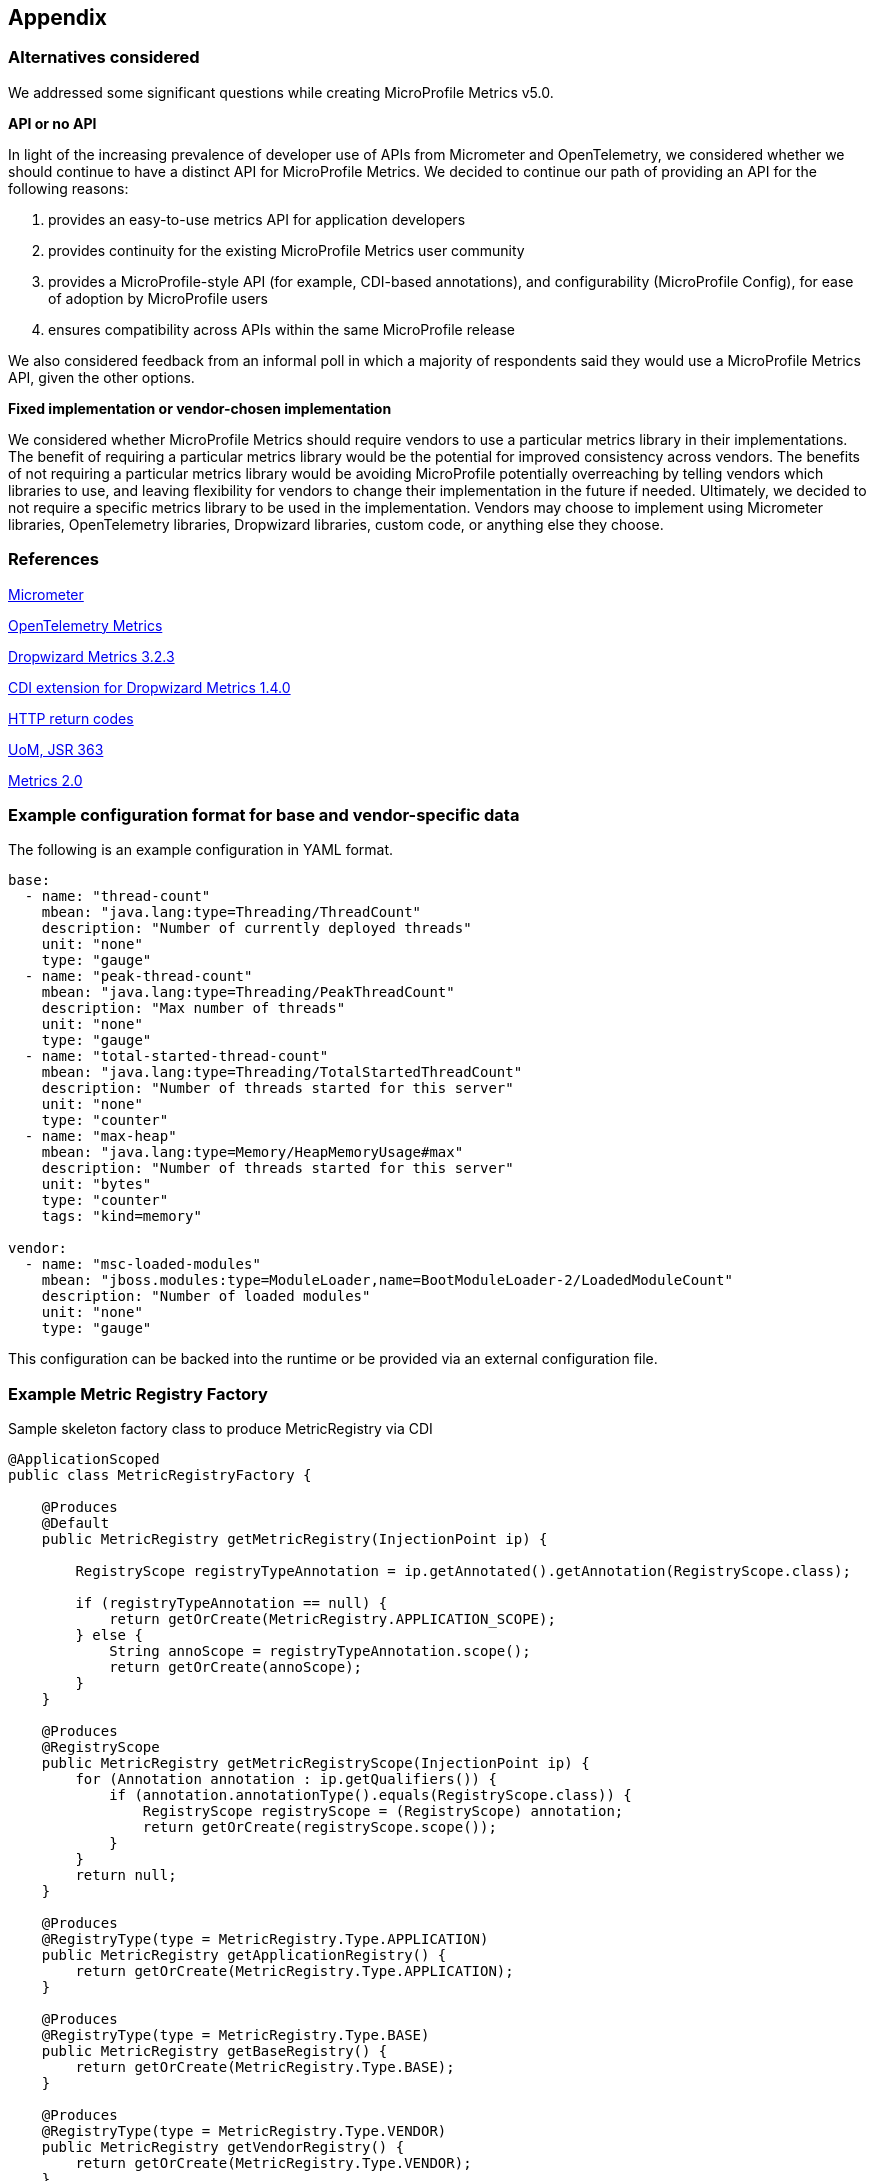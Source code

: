//
// Copyright (c) 2016, 2023 Contributors to the Eclipse Foundation
//
// See the NOTICE file(s) distributed with this work for additional
// information regarding copyright ownership.
//
// Licensed under the Apache License, Version 2.0 (the "License");
// you may not use this file except in compliance with the License.
// You may obtain a copy of the License at
//
//     http://www.apache.org/licenses/LICENSE-2.0
//
// Unless required by applicable law or agreed to in writing, software
// distributed under the License is distributed on an "AS IS" BASIS,
// WITHOUT WARRANTIES OR CONDITIONS OF ANY KIND, either express or implied.
// See the License for the specific language governing permissions and
// limitations under the License.
//

[#appendix]
== Appendix

=== Alternatives considered

We addressed some significant questions while creating MicroProfile Metrics v5.0.

*API or no API*

In light of the increasing prevalence of developer use of APIs from Micrometer and OpenTelemetry, we considered whether we should continue to have a distinct API for MicroProfile Metrics. We decided to continue our path of providing an API for the following reasons:

1. provides an easy-to-use metrics API for application developers
2. provides continuity for the existing MicroProfile Metrics user community
3. provides a MicroProfile-style API (for example, CDI-based annotations), and configurability (MicroProfile Config), for ease of adoption by MicroProfile users
4. ensures compatibility across APIs within the same MicroProfile release

We also considered feedback from an informal poll in which a majority of respondents said they would use a MicroProfile Metrics API, given the other options.


*Fixed implementation or vendor-chosen implementation*

We considered whether MicroProfile Metrics should require vendors to use a particular metrics library in their implementations. The benefit of requiring a particular metrics library would be the potential for improved consistency across vendors. The benefits of not requiring a particular metrics library would be avoiding MicroProfile potentially overreaching by telling vendors which libraries to use, and leaving flexibility for vendors to change their implementation in the future if needed. Ultimately, we decided to not require a specific metrics library to be used in the implementation. Vendors may choose to implement using Micrometer libraries, OpenTelemetry libraries, Dropwizard libraries, custom code, or anything else they choose.


[[references]]
=== References

https://micrometer.io/[Micrometer]

https://opentelemetry.io/docs/reference/specification/metrics/[OpenTelemetry Metrics]

https://github.com/dropwizard/metrics/tree/v3.2.3[Dropwizard Metrics 3.2.3]

https://github.com/astefanutti/metrics-cdi/tree/1.4.0[CDI extension for Dropwizard Metrics 1.4.0]

https://www.w3.org/Protocols/rfc2616/rfc2616-sec10.html[HTTP return codes]

https://github.com/unitsofmeasurement[UoM, JSR 363]

http://metrics20.org/spec/[Metrics 2.0]

=== Example configuration format for base and vendor-specific data


The following is an example configuration in YAML format.

[source]
----
base:
  - name: "thread-count"
    mbean: "java.lang:type=Threading/ThreadCount"
    description: "Number of currently deployed threads"
    unit: "none"
    type: "gauge"
  - name: "peak-thread-count"
    mbean: "java.lang:type=Threading/PeakThreadCount"
    description: "Max number of threads"
    unit: "none"
    type: "gauge"
  - name: "total-started-thread-count"
    mbean: "java.lang:type=Threading/TotalStartedThreadCount"
    description: "Number of threads started for this server"
    unit: "none"
    type: "counter"
  - name: "max-heap"
    mbean: "java.lang:type=Memory/HeapMemoryUsage#max"
    description: "Number of threads started for this server"
    unit: "bytes"
    type: "counter"
    tags: "kind=memory"

vendor:
  - name: "msc-loaded-modules"
    mbean: "jboss.modules:type=ModuleLoader,name=BootModuleLoader-2/LoadedModuleCount"
    description: "Number of loaded modules"
    unit: "none"
    type: "gauge"
----

This configuration can be backed into the runtime or be provided via an external configuration file.

[[metric-registry-factory]]
=== Example Metric Registry Factory

.Sample skeleton factory class to produce MetricRegistry via CDI
[source, java]
----
@ApplicationScoped
public class MetricRegistryFactory {

    @Produces
    @Default
    public MetricRegistry getMetricRegistry(InjectionPoint ip) {

        RegistryScope registryTypeAnnotation = ip.getAnnotated().getAnnotation(RegistryScope.class);

        if (registryTypeAnnotation == null) {
            return getOrCreate(MetricRegistry.APPLICATION_SCOPE);
        } else {
            String annoScope = registryTypeAnnotation.scope();
            return getOrCreate(annoScope);
        }
    }

    @Produces
    @RegistryScope
    public MetricRegistry getMetricRegistryScope(InjectionPoint ip) {
        for (Annotation annotation : ip.getQualifiers()) {
            if (annotation.annotationType().equals(RegistryScope.class)) {
                RegistryScope registryScope = (RegistryScope) annotation;
                return getOrCreate(registryScope.scope());
            }
        }
        return null;
    }

    @Produces
    @RegistryType(type = MetricRegistry.Type.APPLICATION)
    public MetricRegistry getApplicationRegistry() {
        return getOrCreate(MetricRegistry.Type.APPLICATION);
    }

    @Produces
    @RegistryType(type = MetricRegistry.Type.BASE)
    public MetricRegistry getBaseRegistry() {
        return getOrCreate(MetricRegistry.Type.BASE);
    }

    @Produces
    @RegistryType(type = MetricRegistry.Type.VENDOR)
    public MetricRegistry getVendorRegistry() {
        return getOrCreate(MetricRegistry.Type.VENDOR);
    }

}

----

=== Migration hints

[[migration-hint-to-50]]
==== To version 5.0

===== SimpleTimer / @SimplyTimed

The `SimpleTimer` class and `@SimplyTimed` annotation have been removed.  This change was made to make it possible to implement the spec using commonly used metrics libraries that lack a similar metric type.

Use `Timer` class or `@Timed` annotation instead.  Alternatively, you can create your own `Gauge` to track the total time and your own `Counter` to track the total number of hits of something you want to time.

===== ConcurrentGauge / @ConcurrentGauge

The `ConcurrentGauge` class and `@ConcurrentGauge` annotation have been removed.  This change was made to make it possible to implement the spec using commonly used metrics libraries that lack a similar metric type.

Use `Gauge` class or `@Gauge` annotation instead. A `Gauge` allows you to track a value that may go up or down over time. If you need to track the recent maximum or minimum with precision (as was handled by a `ConcurrentGauge`), create a separate `Gauge` for each of those statistics, in addition to the `Gauge` to track the current value of what you are observing.

===== Meter / @Metered

The `Meter` class and `@Metered` annotation have been removed.  This change was made to make it possible to implement the spec using commonly used metrics libraries that lack a similar metric type.

Use `Counter` class or `@Counted` annotation instead. Tools, such as Prometheus, are able to compute the rate of increase of an observed metric over a specified period of time.

===== Snapshot

The `Snapshot` class has been modified to avoid restricting the list of percentiles to a fixed set of percentile values. This change was made in anticipation of making the list of percentiles be configurable in the future. As in prior releases, the `Timer` and `Histogram` classes still track the 50th, 75th, 95th, 98th, 99th, and 99.9th percentiles in the corresponding `Snapshot`.

Use `snapshot.percentileValues()` method, then iterate over the returned array of `PercentileValue` objects to find the value at the specific percentile you're interested in.

===== Metric names

The `base_`, `vendor_` and `application_` prefixes for metric names that were used in prior releases have been replaced by a tag named `mp_scope` with value `base`, `vendor`, or `application` (you can also register metrics with custom scopes).

When using the Prometheus format output from the `/metrics` endpoint, use `metric_name{mp_scope="scopeValue",...}` instead of `scopeValue_metric_name{...}` where `metric_name` is the Prometheus-formatted name of your metric and `scopeValue` is one of `base`, `vendor`, `application` or a custom value.




